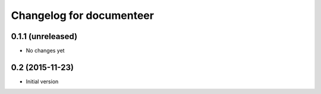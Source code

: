 Changelog for documenteer
=========================

0.1.1 (unreleased)
------------------

- No changes yet

0.2 (2015-11-23)
----------------

- Initial version
